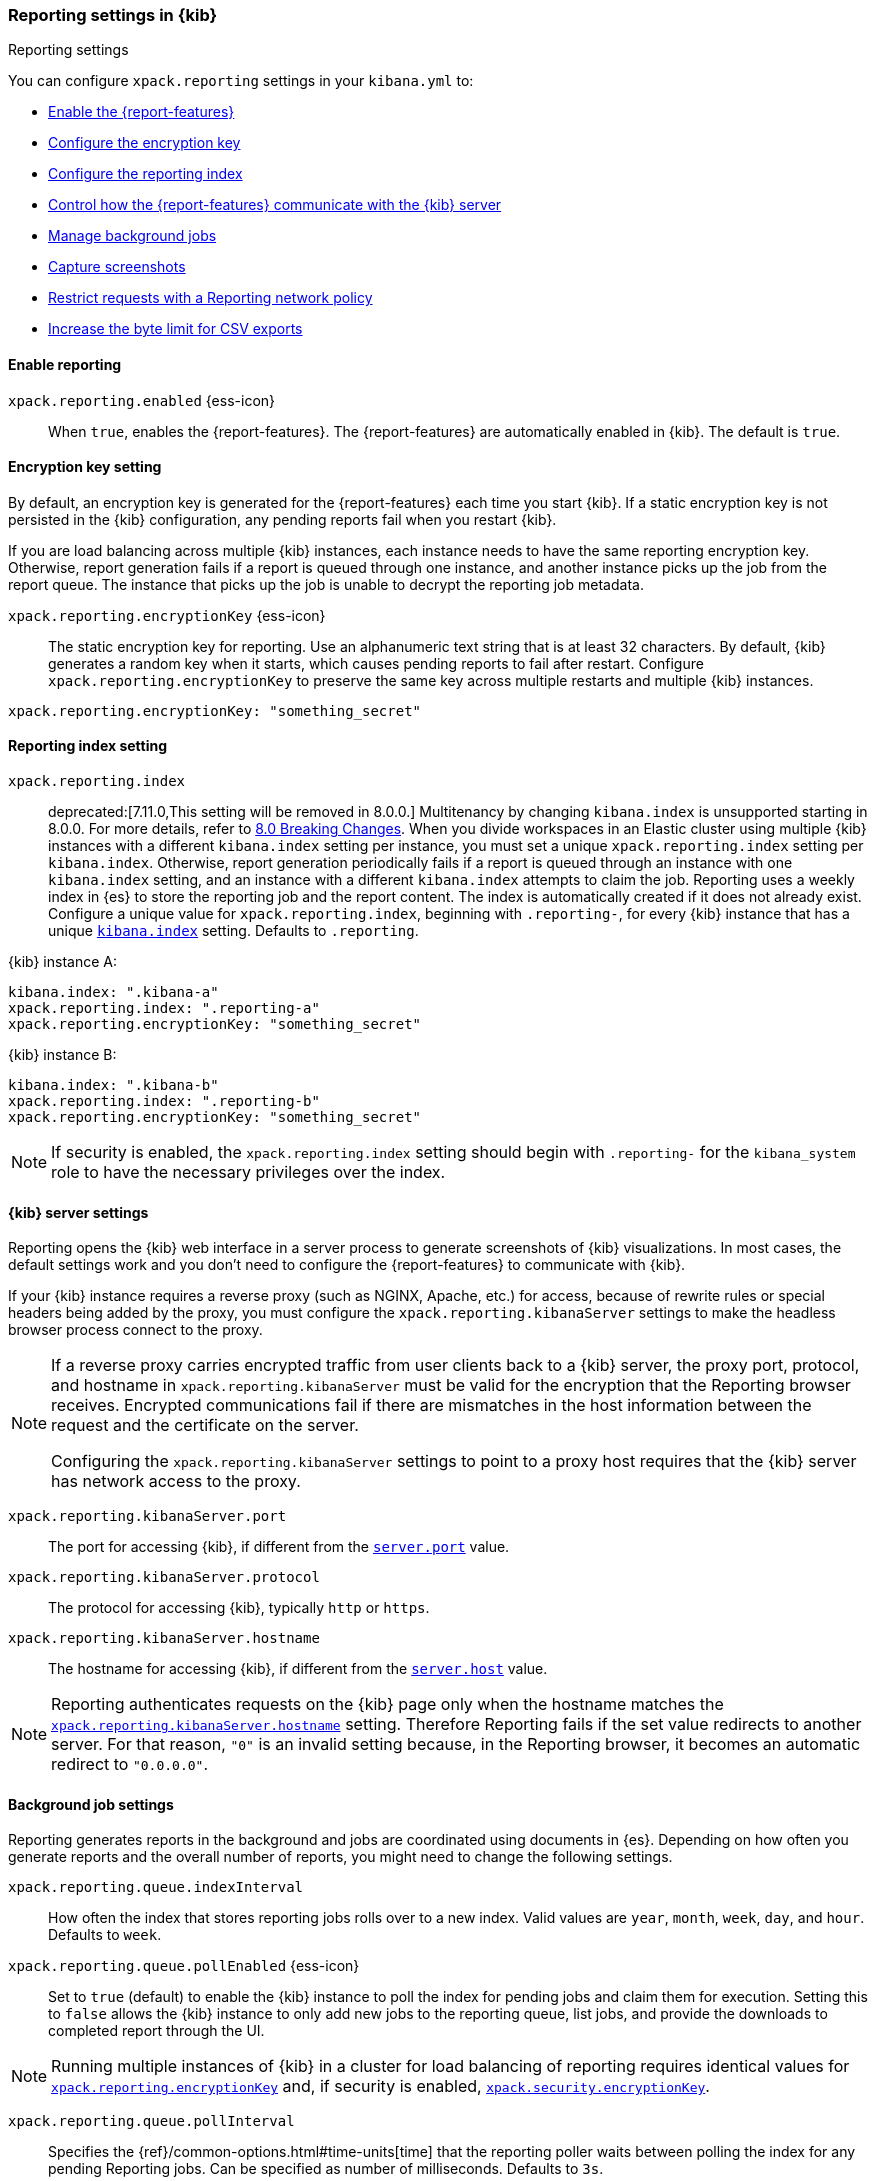 [role="xpack"]
[[reporting-settings-kb]]
=== Reporting settings in {kib}
++++
<titleabbrev>Reporting settings</titleabbrev>
++++
:keywords: administrator, reference, setup, reporting
:description: A reference of the reporting settings administrators configure in kibana.yml.

You can configure `xpack.reporting` settings in your `kibana.yml` to:

* <<general-reporting-settings,Enable the {report-features}>>
* <<encryption-keys,Configure the encryption key>>
* <<report-indices,Configure the reporting index>>
* <<reporting-kibana-server-settings,Control how the {report-features} communicate with the {kib} server>>
* <<reporting-job-queue-settings,Manage background jobs>>
* <<reporting-capture-settings,Capture screenshots>>
* <<reporting-network-policy,Restrict requests with a Reporting network policy>>
* <<reporting-csv-settings,Increase the byte limit for CSV exports>>

[float]
[[general-reporting-settings]]
==== Enable reporting

[[xpack-enable-reporting]]`xpack.reporting.enabled` {ess-icon}::
When `true`, enables the {report-features}. The {report-features} are automatically enabled in {kib}. The default is `true`.

[float]
[[encryption-keys]]
==== Encryption key setting

By default, an encryption key is generated for the {report-features} each
time you start {kib}. If a static encryption key is not persisted in
the {kib} configuration, any pending reports fail when you restart {kib}.

If you are load balancing across multiple {kib} instances, each instance needs to have
the same reporting encryption key. Otherwise, report generation fails if a
report is queued through one instance, and another instance picks up the job
from the report queue. The instance that picks up the job is unable to decrypt the
reporting job metadata.

[[xpack-reporting-encryptionKey]] `xpack.reporting.encryptionKey` {ess-icon}::
The static encryption key for reporting. Use an alphanumeric text string that is at least 32 characters. By default, {kib} generates a random key when it starts, which causes pending reports to fail after restart. Configure `xpack.reporting.encryptionKey` to preserve the same key across multiple restarts and multiple {kib} instances.

[source,yaml]
--------------------------------------------------------------------------------
xpack.reporting.encryptionKey: "something_secret"
--------------------------------------------------------------------------------

[float]
[[report-indices]]
==== Reporting index setting

`xpack.reporting.index`::
deprecated:[7.11.0,This setting will be removed in 8.0.0.] Multitenancy by changing `kibana.index` is unsupported starting in 8.0.0. For more details, refer to https://ela.st/kbn-remove-legacy-multitenancy[8.0 Breaking Changes]. When you divide workspaces in an Elastic cluster using multiple {kib} instances with a different `kibana.index` setting per instance, you must set a unique `xpack.reporting.index` setting per `kibana.index`. Otherwise, report generation periodically fails if a report is queued through an instance with one `kibana.index` setting, and an instance with a different `kibana.index` attempts to claim the job. Reporting uses a weekly index in {es} to store the reporting job and the report content. The index is automatically created if it does not already exist. Configure a unique value for `xpack.reporting.index`, beginning with `.reporting-`, for every {kib} instance that has a unique <<kibana-index, `kibana.index`>> setting. Defaults to `.reporting`.

{kib} instance A:
[source,yaml]
--------------------------------------------------------------------------------
kibana.index: ".kibana-a"
xpack.reporting.index: ".reporting-a"
xpack.reporting.encryptionKey: "something_secret"
--------------------------------------------------------------------------------

{kib} instance B:
[source,yaml]
--------------------------------------------------------------------------------
kibana.index: ".kibana-b"
xpack.reporting.index: ".reporting-b"
xpack.reporting.encryptionKey: "something_secret"
--------------------------------------------------------------------------------

NOTE: If security is enabled, the `xpack.reporting.index` setting should begin with `.reporting-` for the `kibana_system` role to have the necessary privileges over the index.

[float]
[[reporting-kibana-server-settings]]
==== {kib} server settings

Reporting opens the {kib} web interface in a server process to generate
screenshots of {kib} visualizations. In most cases, the default settings
work and you don't need to configure the {report-features} to communicate with {kib}.

If your {kib} instance requires a reverse proxy (such as NGINX, Apache, etc.) for
access, because of rewrite rules or special headers being added by the proxy,
you must configure the `xpack.reporting.kibanaServer` settings to make
the headless browser process connect to the proxy.

[NOTE]
============
If a reverse proxy carries encrypted traffic from user
clients back to a {kib} server, the proxy port, protocol, and hostname
in `xpack.reporting.kibanaServer` must be valid for the encryption that the Reporting
browser receives. Encrypted communications fail if there are
mismatches in the host information between the request and the certificate on the server.

Configuring the `xpack.reporting.kibanaServer` settings to point to a
proxy host requires that the {kib} server has network access to the proxy.
============

`xpack.reporting.kibanaServer.port`:: The port for accessing {kib}, if different from the <<server-port, `server.port`>> value.

`xpack.reporting.kibanaServer.protocol`::
The protocol for accessing {kib}, typically `http` or `https`.

[[xpack-kibanaServer-hostname]] `xpack.reporting.kibanaServer.hostname`::
The hostname for accessing {kib}, if different from the <<server-host, `server.host`>> value.

NOTE: Reporting authenticates requests on the {kib} page only when the hostname matches the
<<xpack-kibanaServer-hostname, `xpack.reporting.kibanaServer.hostname`>> setting. Therefore Reporting fails if the
set value redirects to another server. For that reason, `"0"` is an invalid setting
because, in the Reporting browser, it becomes an automatic redirect to `"0.0.0.0"`.

[float]
[[reporting-job-queue-settings]]
==== Background job settings

Reporting generates reports in the background and jobs are coordinated using documents
in {es}. Depending on how often you generate reports and the overall number of
reports, you might need to change the following settings.

`xpack.reporting.queue.indexInterval`::
How often the index that stores reporting jobs rolls over to a new index. Valid values are `year`, `month`, `week`, `day`, and `hour`. Defaults to `week`.

`xpack.reporting.queue.pollEnabled` {ess-icon}::
Set to `true` (default) to enable the {kib} instance to poll the index for pending jobs and claim them for execution. Setting this to `false` allows the {kib} instance to only add new jobs to the reporting queue, list jobs, and provide the downloads to completed report through the UI.

NOTE: Running multiple instances of {kib} in a cluster for load balancing of
reporting requires identical values for <<xpack-reporting-encryptionKey, `xpack.reporting.encryptionKey`>> and, if
security is enabled, <<xpack-security-encryptionKey, `xpack.security.encryptionKey`>>.

`xpack.reporting.queue.pollInterval`:: 
Specifies the {ref}/common-options.html#time-units[time] that the reporting poller waits between polling the index for any pending Reporting jobs. Can be specified as number of milliseconds. Defaults to `3s`.

[[xpack-reporting-q-timeout]] `xpack.reporting.queue.timeout` {ess-icon}:: 
{ref}/common-options.html#time-units[time][How long] each worker has to produce a report. If your machine is slow or under heavy load, you might need to increase this timeout. If a Reporting job execution goes over this time limit, the job is marked as a failure and no download will be available. Can be specified as number of milliseconds. Defaults to `2m`.

[float]
[[reporting-capture-settings]]
==== Capture settings

Reporting works by capturing screenshots from {kib}. The following settings control the capturing process.

`xpack.reporting.capture.timeouts.openUrl` {ess-icon}:: 
Specify the {ref}/common-options.html#time-units[time] to allow the Reporting browser to wait for the "Loading..." screen to dismiss and find the initial data for the page. If the time is exceeded, a screenshot is captured showing the current page, and the download link shows a warning message. Can be specified as number of milliseconds. Defaults to `1m`.

`xpack.reporting.capture.timeouts.waitForElements` {ess-icon}::
 Specify the {ref}/common-options.html#time-units[time] to allow the Reporting browser to wait for all visualization panels to load on the page. If the time is exceeded, a screenshot is captured showing the current page, and the download link shows a warning message. Can be specified as number of milliseconds. Defaults to `30s`.

`xpack.reporting.capture.timeouts.renderComplete` {ess-icon}::
 Specify the {ref}/common-options.html#time-units[time] to allow the Reporting browser to wait for all visualizations to fetch and render the data. If the time is exceeded, a screenshot is captured showing the current page, and the download link shows a warning message. Can be specified as number of milliseconds. Defaults to `30s`.

NOTE: If any timeouts from `xpack.reporting.capture.timeouts.*` settings occur when
running a report job, Reporting will log the error and try to continue
capturing the page with a screenshot. As a result, a download will be
available, but there will likely be errors in the visualizations in the report.

`xpack.reporting.capture.maxAttempts` {ess-icon}:: 
If capturing a report fails for any reason, {kib} will re-attempt other reporting job, as many times as this setting. Defaults to `3`.

`xpack.reporting.capture.loadDelay`::
Specify the {ref}/common-options.html#time-units[amount of time] before taking a screenshot when visualizations are not evented. All visualizations that ship with {kib} are evented, so this setting should not have much effect. If you are seeing empty images instead of visualizations, try increasing this value. Defaults to `3s`.

[[xpack-reporting-browser]] `xpack.reporting.capture.browser.type` {ess-icon}::
Specifies the browser to use to capture screenshots. This setting exists for backward compatibility. The only valid option is `chromium`.

[float]
[[reporting-chromium-settings]]
==== Chromium settings

When <<xpack-reporting-browser, `xpack.reporting.capture.browser.type`>> is set to `chromium` (default) you can also specify the following settings.

`xpack.reporting.capture.browser.chromium.disableSandbox`::
It is recommended that you research the feasibility of enabling unprivileged user namespaces. An exception is if you are running {kib} in Docker because the container runs in a user namespace with the built-in seccomp/bpf filters. For more information, refer to <<reporting-chromium-sandbox>>. Defaults to `false` for all operating systems except Debian, Red Hat Linux, and CentOS, which use `true`.

`xpack.reporting.capture.browser.chromium.proxy.enabled`::
Enables the proxy for Chromium to use. When set to `true`, you must also specify the `xpack.reporting.capture.browser.chromium.proxy.server` setting. Defaults to `false`.

`xpack.reporting.capture.browser.chromium.proxy.server`::
The uri for the proxy server. Providing the username and password for the proxy server via the uri is not supported.

`xpack.reporting.capture.browser.chromium.proxy.bypass`::
An array of hosts that should not go through the proxy server and should use a direct connection instead. Examples of valid entries are "elastic.co", "*.elastic.co", ".elastic.co", ".elastic.co:5601".

[float]
[[reporting-network-policy]]
=== Network policy settings

To generate PDF reports, *Reporting* uses the Chromium browser to fully load the {kib} page on the server. This potentially involves sending requests to external hosts. For example, a request might go to an external image server to show a field formatted as an image, or to show an image in a Markdown visualization.

If the Chromium browser is asked to send a request that violates the network policy, *Reporting* stops processing the page before the request goes out, and the report is marked as a failure. Additional information about the event is in the {kib} server logs.

NOTE: {kib} installations are not designed to be publicly accessible over the internet. The Reporting network policy and other capabilities of the Elastic Stack security features do not change this condition.

`xpack.reporting.capture.networkPolicy`::
Capturing a screenshot from a {kib} page involves sending out requests for all the linked web assets. For example, a Markdown visualization can show an image from a remote server.

`xpack.reporting.capture.networkPolicy.enabled`::
When `false`, disables the *Reporting* network policy. Defaults to `true`.

`xpack.reporting.capture.networkPolicy.rules`::
A policy is specified as an array of objects that describe what to allow or deny based on a host or protocol. If a host or protocol is not specified, the rule matches any host or protocol.

The rule objects are evaluated sequentially from the beginning to the end of the array, and continue until there is a matching rule. If no rules allow a request, the request is denied.

[source,yaml]
-------------------------------------------------------
# Only allow requests to placeholder.com
xpack.reporting.capture.networkPolicy:
  rules: [ { allow: true, host: "placeholder.com" } ] 
-------------------------------------------------------

[source,yaml]
-------------------------------------------------------
# Only allow requests to https://placeholder.com 
xpack.reporting.capture.networkPolicy:
  rules: [ { allow: true, host: "placeholder.com", protocol: "https:" } ] 
-------------------------------------------------------

A final `allow` rule with no host or protocol allows all requests that are not explicitly denied:

[source,yaml]
-------------------------------------------------------
# Denies requests from http://placeholder.com, but anything else is allowed.
xpack.reporting.capture.networkPolicy:
  rules: [{ allow: false, host: "placeholder.com", protocol: "http:" }, { allow: true }];
-------------------------------------------------------

A network policy can be composed of multiple rules:

[source,yaml]
-------------------------------------------------------
# Allow any request to http://placeholder.com but for any other host, https is required
xpack.reporting.capture.networkPolicy
  rules: [
    { allow: true, host: "placeholder.com", protocol: "http:" },
    { allow: true, protocol: "https:" },
  ]
-------------------------------------------------------

[NOTE]
============
The `file:` protocol is always denied, even if no network policy is configured.
============

[float]
[[reporting-csv-settings]]
==== CSV settings

[[xpack-reporting-csv]] `xpack.reporting.csv.maxSizeBytes` {ess-icon}::
The maximum {ref}/common-options.html#byte-units[byte size] of a CSV file before being truncated. This setting exists to prevent large exports from causing performance and storage issues. Can be specified as number of bytes. Defaults to `10mb`.

[NOTE]
============
Setting `xpack.reporting.csv.maxSizeBytes` much larger than the default 10 MB limit has the potential to negatively affect the
performance of {kib} and your {es} cluster. There is no enforced maximum for this setting, but a reasonable maximum value depends
on multiple factors:

* The `http.max_content_length` setting in {es}.
* Network proxies, which are often configured by default to block large requests with a 413 error.
* The amount of memory available to the {kib} server, which limits the size of CSV data that must be held temporarily.

For information about {kib} memory limits, see <<production, using {kib} in a production environment>>.
============

`xpack.reporting.csv.scroll.size`::
Number of documents retrieved from {es} for each scroll iteration during a CSV export. Defaults to `500`.

`xpack.reporting.csv.scroll.duration`::
 Amount of {ref}/common-options.html#time-units[time] allowed before {kib} cleans the scroll context during a CSV export. Defaults to `30s`.

`xpack.reporting.csv.checkForFormulas`::
Enables a check that warns you when there's a potential formula involved in the output (=, -, +, and @ chars). See OWASP: https://www.owasp.org/index.php/CSV_Injection. Defaults to `true`.

`xpack.reporting.csv` `.enablePanelActionDownload`::
Enables CSV export from a saved search on a dashboard. This action is available in the dashboard panel menu for the saved search.
NOTE: This setting exists for backwards compatibility, but is unused and hardcoded to `true`. CSV export from a saved search on a dashboard is enabled when Reporting is enabled.

[float]
[[reporting-advanced-settings]]
==== Security settings

With Security enabled, Reporting has two forms of access control: each user can only access their own reports, and custom roles determine who has privilege to generate reports. When Reporting is configured with <<kibana-privileges, {kib} application privileges>>, you can control the spaces and applications where users are allowed to generate reports.

[NOTE]
============================================================================
The `xpack.reporting.roles` settings are for a deprecated system of access control in Reporting. It does not allow API Keys to generate reports, and it doesn't allow {kib} application privileges. We recommend you explicitly turn off reporting's deprecated access control feature by adding `xpack.reporting.roles.enabled: false` in kibana.yml. This will enable application privileges for reporting, as described in <<grant-user-access, granting users access to reporting>>.
============================================================================

[[xpack-reporting-roles-enabled]] `xpack.reporting.roles.enabled`::
deprecated:[7.14.0,The default for this setting will be `false` in an upcoming version of {kib}.] Sets access control to a set of assigned reporting roles, specified by `xpack.reporting.roles.allow`. Defaults to `true`.

`xpack.reporting.roles.allow`::
deprecated:[7.14.0] In addition to superusers, specifies the roles that can generate reports using the {ref}/security-api.html#security-role-apis[{es} role management APIs]. Requires `xpack.reporting.roles.enabled` to be `true`. Defaults to `[ "reporting_user" ]`.
